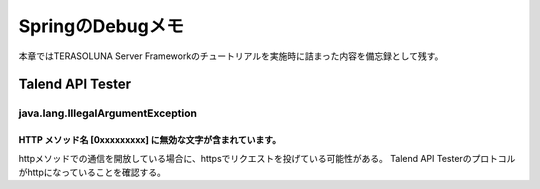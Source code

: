 =====================================================
SpringのDebugメモ
=====================================================
本章ではTERASOLUNA Server Frameworkのチュートリアルを実施時に詰まった内容を備忘録として残す。

Talend API Tester
==================

java.lang.IllegalArgumentException
-----------------------------------

HTTP メソッド名 [0xxxxxxxxx] に無効な文字が含まれています。
^^^^^^^^^^^^^^^^^^^^^^^^^^^^^^^^^^^^^^^^^^^^^^^^^^^^^^^^^^^^^

.. sourcecode:: console
   :linenos:

   java.lang.IllegalArgumentException: HTTP メソッド名[0x160x030x010x020x000x010x000x010xfc0x030x
   030x97_;&0x860xa60xeb0xdc[0xa90x040xfb0x000x130x070x84.0xd00x0e0x920x9aZ0xc00xe20xca0x050x06v
   70xb80xbe8 ] に無効な文字が含まれています。HTTP メソッド名は決められたトークンでなければなりません。

httpメソッドでの通信を開放している場合に、httpsでリクエストを投げている可能性がある。
Talend API Testerのプロトコルがhttpになっていることを確認する。

